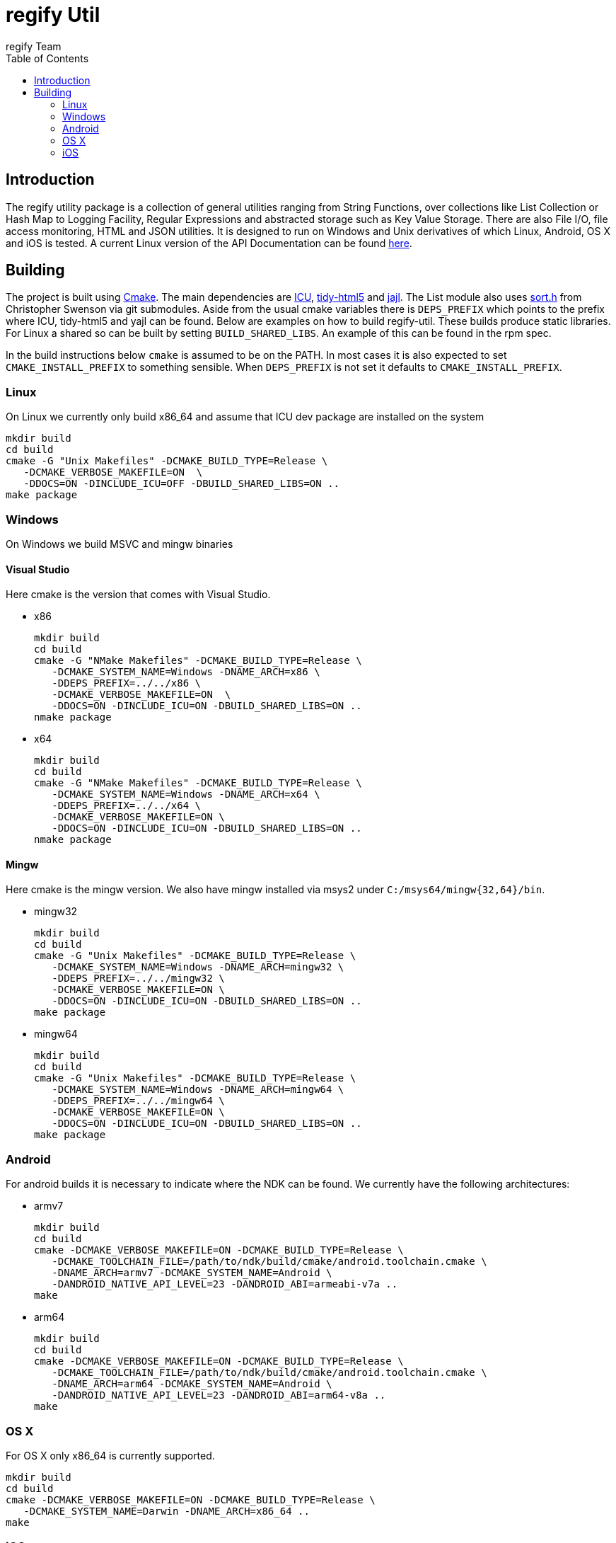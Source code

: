 = regify Util
:author: regify Team
:toc:
:doctype: book
ifdef::env-github[]
:tip-caption: :bulb:
:note-caption: :information_source:
:important-caption: :heavy_exclamation_mark:
:caution-caption: :fire:
:warning-caption: :warning:
endif::[]

== Introduction
The regify utility package is a collection of general utilities ranging from String Functions, over collections like List Collection or Hash Map to Logging Facility, Regular Expressions and abstracted storage such as Key Value Storage.
There are also File I/O, file access monitoring, HTML and JSON utilities.
It is designed to run on Windows and Unix derivatives of which Linux, Android, OS X and iOS is tested.
A current Linux version of the API Documentation can be found https://regify.github.io/regify-util/[here].

== Building
The project is built using https://cmake.org[Cmake].
The main dependencies are https://icu.unicode.org[ICU], https://github.com/htacg/tidy-html5[tidy-html5] and https://lloyd.github.io/yajl/[jajl].
The List module also uses https://github.com/swenson/sort[sort.h] from Christopher Swenson via git submodules.
Aside from the usual cmake variables there is `DEPS_PREFIX` which points to the prefix where ICU, tidy-html5 and yajl can be found.
Below are examples on how to build regify-util.
These builds produce static libraries.
For Linux a shared so can be built by setting `BUILD_SHARED_LIBS`.
An example of this can be found in the rpm spec.

In the build instructions below `cmake` is assumed to be on the PATH.
In most cases it is also expected to set `CMAKE_INSTALL_PREFIX` to something sensible.
When `DEPS_PREFIX` is not set it defaults to `CMAKE_INSTALL_PREFIX`.

=== Linux
On Linux we currently only build x86_64 and assume that ICU dev package are installed on the system

 mkdir build
 cd build
 cmake -G "Unix Makefiles" -DCMAKE_BUILD_TYPE=Release \
    -DCMAKE_VERBOSE_MAKEFILE=ON  \
    -DDOCS=ON -DINCLUDE_ICU=OFF -DBUILD_SHARED_LIBS=ON ..
 make package

=== Windows
On Windows we build MSVC and mingw binaries

==== Visual Studio
Here cmake is the version that comes with Visual Studio.

* x86

 mkdir build
 cd build
 cmake -G "NMake Makefiles" -DCMAKE_BUILD_TYPE=Release \
    -DCMAKE_SYSTEM_NAME=Windows -DNAME_ARCH=x86 \
    -DDEPS_PREFIX=../../x86 \
    -DCMAKE_VERBOSE_MAKEFILE=ON  \
    -DDOCS=ON -DINCLUDE_ICU=ON -DBUILD_SHARED_LIBS=ON ..
 nmake package

* x64

 mkdir build
 cd build
 cmake -G "NMake Makefiles" -DCMAKE_BUILD_TYPE=Release \
    -DCMAKE_SYSTEM_NAME=Windows -DNAME_ARCH=x64 \
    -DDEPS_PREFIX=../../x64 \
    -DCMAKE_VERBOSE_MAKEFILE=ON \
    -DDOCS=ON -DINCLUDE_ICU=ON -DBUILD_SHARED_LIBS=ON ..
 nmake package

==== Mingw
Here cmake is the mingw version.
We also have mingw installed via msys2 under `C:/msys64/mingw{32,64}/bin`.

* mingw32

 mkdir build
 cd build
 cmake -G "Unix Makefiles" -DCMAKE_BUILD_TYPE=Release \
    -DCMAKE_SYSTEM_NAME=Windows -DNAME_ARCH=mingw32 \
    -DDEPS_PREFIX=../../mingw32 \
    -DCMAKE_VERBOSE_MAKEFILE=ON \
    -DDOCS=ON -DINCLUDE_ICU=ON -DBUILD_SHARED_LIBS=ON ..
 make package

* mingw64

 mkdir build
 cd build
 cmake -G "Unix Makefiles" -DCMAKE_BUILD_TYPE=Release \
    -DCMAKE_SYSTEM_NAME=Windows -DNAME_ARCH=mingw64 \
    -DDEPS_PREFIX=../../mingw64 \
    -DCMAKE_VERBOSE_MAKEFILE=ON \
    -DDOCS=ON -DINCLUDE_ICU=ON -DBUILD_SHARED_LIBS=ON ..
 make package

=== Android
For android builds it is necessary to indicate where the NDK can be found.
We currently have the following architectures:

* armv7

 mkdir build
 cd build
 cmake -DCMAKE_VERBOSE_MAKEFILE=ON -DCMAKE_BUILD_TYPE=Release \
    -DCMAKE_TOOLCHAIN_FILE=/path/to/ndk/build/cmake/android.toolchain.cmake \
    -DNAME_ARCH=armv7 -DCMAKE_SYSTEM_NAME=Android \
    -DANDROID_NATIVE_API_LEVEL=23 -DANDROID_ABI=armeabi-v7a ..
 make

* arm64

 mkdir build
 cd build
 cmake -DCMAKE_VERBOSE_MAKEFILE=ON -DCMAKE_BUILD_TYPE=Release \
    -DCMAKE_TOOLCHAIN_FILE=/path/to/ndk/build/cmake/android.toolchain.cmake \
    -DNAME_ARCH=arm64 -DCMAKE_SYSTEM_NAME=Android \
    -DANDROID_NATIVE_API_LEVEL=23 -DANDROID_ABI=arm64-v8a ..
 make

=== OS X
For OS X only x86_64 is currently supported.

 mkdir build
 cd build
 cmake -DCMAKE_VERBOSE_MAKEFILE=ON -DCMAKE_BUILD_TYPE=Release \
    -DCMAKE_SYSTEM_NAME=Darwin -DNAME_ARCH=x86_64 ..
 make

=== iOS
For iOS we currently have the following architectures:

* armv7

 mkdir build
 cd build
 cmake -DCMAKE_VERBOSE_MAKEFILE=ON -DCMAKE_BUILD_TYPE=Release \
    -G "Unix Makefiles" -DNAME_ARCH=armv7 -DCMAKE_SYSTEM_NAME=iOS \
    -DCMAKE_OSX_ARCHITECTURES=armv7 -DCMAKE_OSX_DEPLOYMENT_TARGET=9 \
    -DCMAKE_IOS_INSTALL_COMBINED=YES ..
 make

* armv7s

 mkdir build
 cd build
 cmake -DCMAKE_VERBOSE_MAKEFILE=ON -DCMAKE_BUILD_TYPE=Release \
    -G "Unix Makefiles" -DNAME_ARCH=armv7s -DCMAKE_SYSTEM_NAME=iOS \
    -DCMAKE_OSX_ARCHITECTURES=armv7s -DCMAKE_OSX_DEPLOYMENT_TARGET=9 \
    -DCMAKE_IOS_INSTALL_COMBINED=YES ..
 make

* arm64

 mkdir build
 cd build
 cmake -DCMAKE_VERBOSE_MAKEFILE=ON -DCMAKE_BUILD_TYPE=Release \
    -G "Unix Makefiles" -DNAME_ARCH=arm64 -DCMAKE_SYSTEM_NAME=iOS \
    -DCMAKE_OSX_ARCHITECTURES=arm64 -DCMAKE_OSX_DEPLOYMENT_TARGET=9 \
    -DCMAKE_IOS_INSTALL_COMBINED=YES ..
 make

==== utilRunner
For iOS we have a little iOS Xcode project to build and run the tests under.

* Start open utilRunner in xcode, plug in the iPhone and click on run.
The logger window should display whether the tests passed or not. The app does not display
anything nor does it terminate by itself, so you need to do that yourself.
* The minimum deployment target has been set to ios9 because thread local storage needed
for error reporting does not work before ios9.
